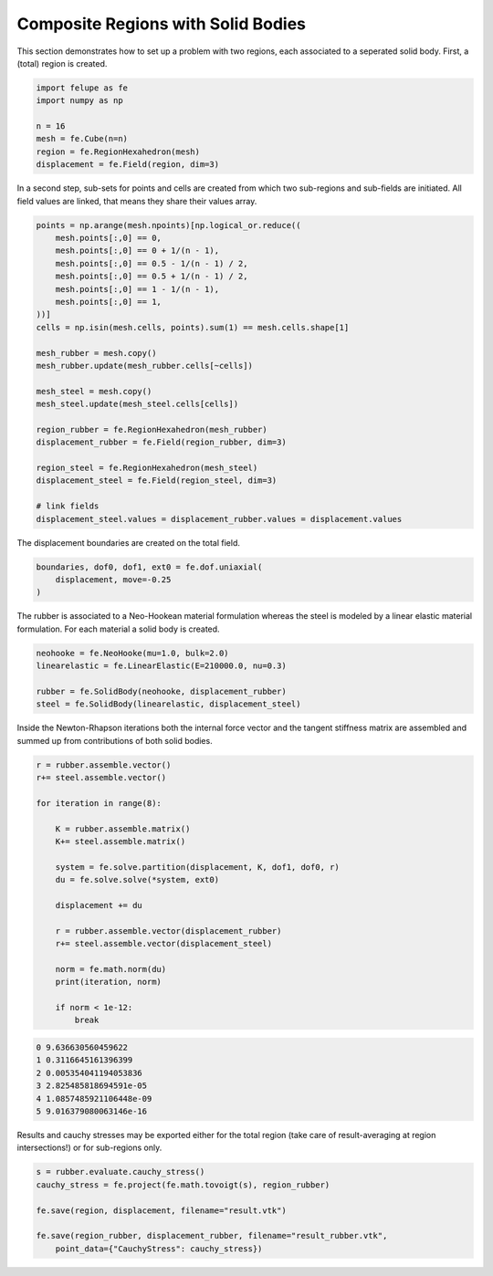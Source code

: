 Composite Regions with Solid Bodies
-----------------------------------

This section demonstrates how to set up a problem with two regions, each associated to a seperated solid body. First, a (total) region is created.

..  code-block:: python

    import felupe as fe
    import numpy as np

    n = 16
    mesh = fe.Cube(n=n)
    region = fe.RegionHexahedron(mesh)
    displacement = fe.Field(region, dim=3)


In a second step, sub-sets for points and cells are created from which two sub-regions and sub-fields are initiated. All field values are linked, that means they share their values array.
    
..  code-block:: python

    points = np.arange(mesh.npoints)[np.logical_or.reduce((
        mesh.points[:,0] == 0,
        mesh.points[:,0] == 0 + 1/(n - 1),
        mesh.points[:,0] == 0.5 - 1/(n - 1) / 2,
        mesh.points[:,0] == 0.5 + 1/(n - 1) / 2,
        mesh.points[:,0] == 1 - 1/(n - 1),
        mesh.points[:,0] == 1,
    ))]
    cells = np.isin(mesh.cells, points).sum(1) == mesh.cells.shape[1]

    mesh_rubber = mesh.copy()
    mesh_rubber.update(mesh_rubber.cells[~cells])

    mesh_steel = mesh.copy()
    mesh_steel.update(mesh_steel.cells[cells])
    
    region_rubber = fe.RegionHexahedron(mesh_rubber)
    displacement_rubber = fe.Field(region_rubber, dim=3)

    region_steel = fe.RegionHexahedron(mesh_steel)
    displacement_steel = fe.Field(region_steel, dim=3)

    # link fields
    displacement_steel.values = displacement_rubber.values = displacement.values


The displacement boundaries are created on the total field.

..  code-block:: python

    boundaries, dof0, dof1, ext0 = fe.dof.uniaxial(
        displacement, move=-0.25
    )


The rubber is associated to a Neo-Hookean material formulation whereas the steel is modeled by a linear elastic material formulation. For each material a solid body is created.

..  code-block:: python

    neohooke = fe.NeoHooke(mu=1.0, bulk=2.0)
    linearelastic = fe.LinearElastic(E=210000.0, nu=0.3)

    rubber = fe.SolidBody(neohooke, displacement_rubber)
    steel = fe.SolidBody(linearelastic, displacement_steel)


Inside the Newton-Rhapson iterations both the internal force vector and the tangent stiffness matrix are assembled and summed up from contributions of both solid bodies.

..  code-block:: python

    r = rubber.assemble.vector()
    r+= steel.assemble.vector()

    for iteration in range(8):

        K = rubber.assemble.matrix()
        K+= steel.assemble.matrix()

        system = fe.solve.partition(displacement, K, dof1, dof0, r)
        du = fe.solve.solve(*system, ext0)

        displacement += du
        
        r = rubber.assemble.vector(displacement_rubber)
        r+= steel.assemble.vector(displacement_steel)

        norm = fe.math.norm(du)
        print(iteration, norm)

        if norm < 1e-12:
            break

..  code-block:: shell

    0 9.636630560459622
    1 0.3116645161396399
    2 0.005354041194053836
    3 2.825485818694591e-05
    4 1.0857485921106448e-09
    5 9.016379080063146e-16

Results and cauchy stresses may be exported either for the total region (take care of result-averaging at region intersections!) or for sub-regions only.

.. image:: images/composite2_total.png
   :width: 600px

..  code-block:: python

    s = rubber.evaluate.cauchy_stress()
    cauchy_stress = fe.project(fe.math.tovoigt(s), region_rubber)
    
    fe.save(region, displacement, filename="result.vtk")

    fe.save(region_rubber, displacement_rubber, filename="result_rubber.vtk",
        point_data={"CauchyStress": cauchy_stress})

.. image:: images/composite2_rubber_cauchy.png
   :width: 600px
